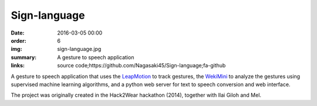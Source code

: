 Sign-language
#############

:date: 2016-03-05 00:00
:order: 6
:img: sign-language.jpg
:summary: A gesture to speech application
:links: source code;https://github.com/Nagasaki45/Sign-language;fa-github

A gesture to speech application that uses the `LeapMotion`_ to track gestures, the `WekiMini`_ to analyze the gestures using supervised machine learning algorithms, and a python web server for text to speech conversion and web interface.

The project was originally created in the Hack2Wear hackathon (2014), together with Ilai Giloh and Mel.

.. _`LeapMotion`: http://www.leapmotion.com/
.. _`WekiMini`: http://www.wekinator.org/

.. youtube:: x6i9gXS5VEQ
